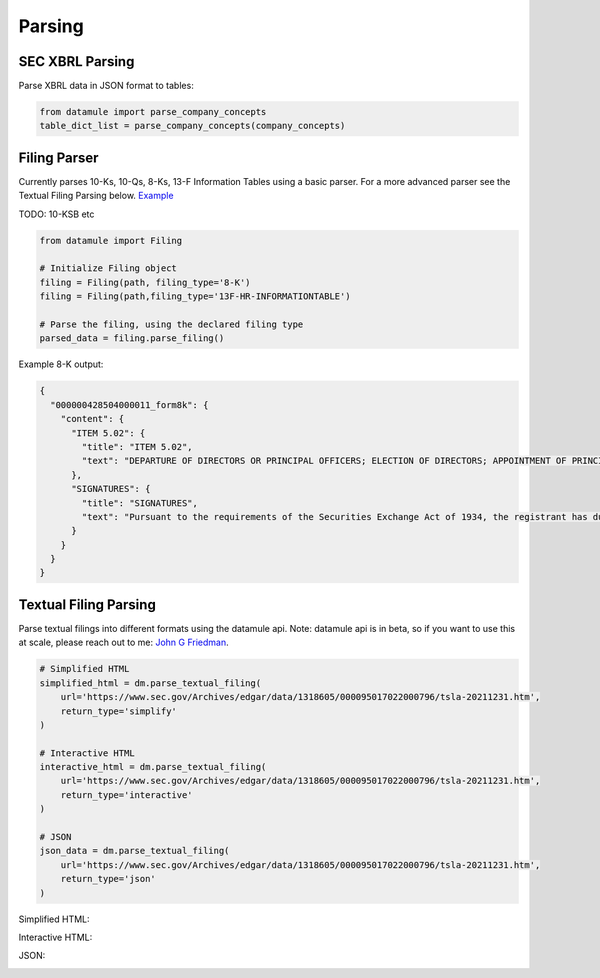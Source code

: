 Parsing
=======

SEC XBRL Parsing
--------------

Parse XBRL data in JSON format to tables:

.. code-block:: python

    from datamule import parse_company_concepts
    table_dict_list = parse_company_concepts(company_concepts)

Filing Parser
-----------

Currently parses 10-Ks, 10-Qs, 8-Ks, 13-F Information Tables using a basic parser. For a more advanced parser see the Textual Filing Parsing below.
`Example <https://github.com/john-friedman/datamule-python/issues/4#issuecomment-2443299869>`_

TODO: 10-KSB etc

.. code-block:: python

    from datamule import Filing
    
    # Initialize Filing object
    filing = Filing(path, filing_type='8-K')
    filing = Filing(path,filing_type='13F-HR-INFORMATIONTABLE')
    
    # Parse the filing, using the declared filing type
    parsed_data = filing.parse_filing()

Example 8-K output:

.. code-block:: json

    {
      "000000428504000011_form8k": {
        "content": {
          "ITEM 5.02": {
            "title": "ITEM 5.02",
            "text": "DEPARTURE OF DIRECTORS OR PRINCIPAL OFFICERS; ELECTION OF DIRECTORS; APPOINTMENT OF PRINCIPAL OFFICERS. d) Alcan Inc. announces that Dr. Onno H. Ruding was appointed Director of the Board on September 23, 2004. Dr. Ruding is a former Minister of Finance of the Netherlands and was an Executive Director of the International Monetary Fund in Washington, D.C. and a member of the Board of Managing Directors of AMRO Bank in Amsterdam. He is the former Vice Chairman of Citicorp and Citibank, N.A. Dr. Ruding serves as a director on the boards of Corning Inc., Holcim AG and RTL Group and is president of the Centre for European Policy Studies (CEPS) in Brussels. Dr. Ruding is also a member of the international advisory committees of Robeco Group and the Federal Reserve Bank of New York. Dr. Ruding has also been appointed as a member of the Human Resources and Corporate Governance Committees. -2-"
          },
          "SIGNATURES": {
            "title": "SIGNATURES",
            "text": "Pursuant to the requirements of the Securities Exchange Act of 1934, the registrant has duly caused this report to be signed on its behalf by the undersigned hereunto duly authorized. ALCAN INC. BY: /s/ Roy Millington Roy Millington Corporate Secretary Date: September 28, 2004 -3-"
          }
        }
      }
    }

Textual Filing Parsing
--------------------

Parse textual filings into different formats using the datamule api. Note: datamule api is in beta, so if you want to use this at scale, please reach out to me: `John G Friedman <https://www.linkedin.com/in/johngfriedman/>`_. 

.. code-block:: python

    # Simplified HTML
    simplified_html = dm.parse_textual_filing(
        url='https://www.sec.gov/Archives/edgar/data/1318605/000095017022000796/tsla-20211231.htm', 
        return_type='simplify'
    )

    # Interactive HTML
    interactive_html = dm.parse_textual_filing(
        url='https://www.sec.gov/Archives/edgar/data/1318605/000095017022000796/tsla-20211231.htm', 
        return_type='interactive'
    )

    # JSON
    json_data = dm.parse_textual_filing(
        url='https://www.sec.gov/Archives/edgar/data/1318605/000095017022000796/tsla-20211231.htm', 
        return_type='json'
    )

Simplified HTML:

.. image:: ../_static/simplify.png
   :alt: Simplified HTML Output Example
   :align: center

Interactive HTML:

.. image:: ../_static/interactive.png
   :alt: Interactive HTML Output Example
   :align: center

JSON:

.. image:: ../_static/json.png
   :alt: JSON Output Example
   :align: center